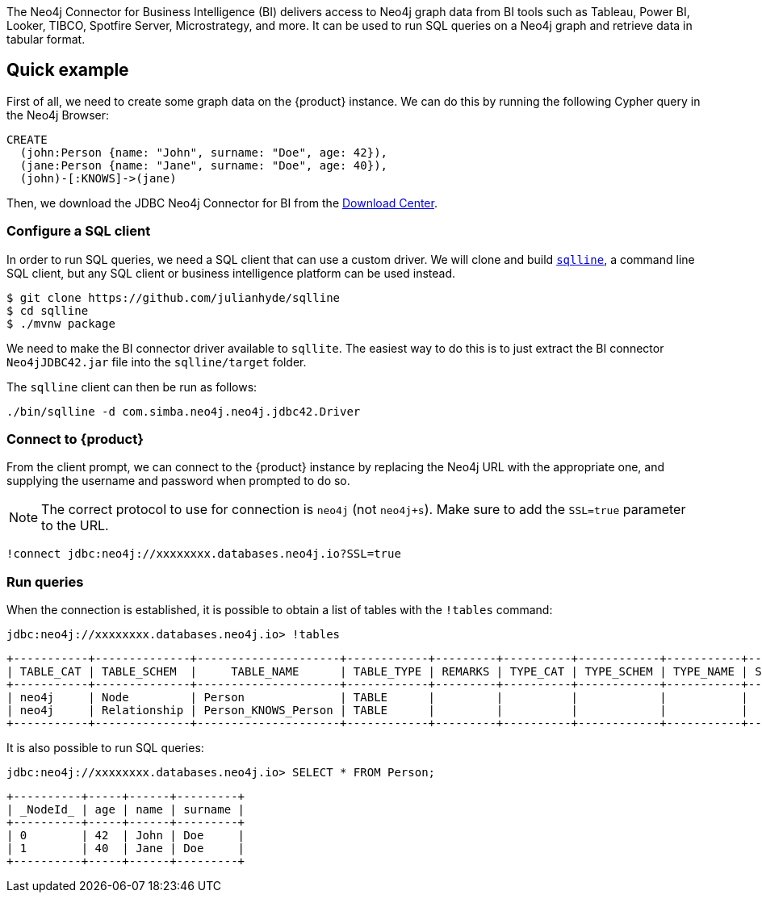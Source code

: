 The Neo4j Connector for Business Intelligence (BI) delivers access to Neo4j graph data from BI tools such as Tableau, Power BI, Looker, TIBCO, Spotfire Server, Microstrategy, and more. It can be used to run SQL queries on a Neo4j graph and retrieve data in tabular format.

== Quick example

First of all, we need to create some graph data on the {product} instance. We can do this by running the following Cypher query in the Neo4j Browser:

[source, cypher, subs=attributes+]
----
CREATE
  (john:Person {name: "John", surname: "Doe", age: 42}),
  (jane:Person {name: "Jane", surname: "Doe", age: 40}),
  (john)-[:KNOWS]->(jane)
----

Then, we download the JDBC Neo4j Connector for BI from the https://neo4j.com/download-center/#integrations[Download Center].

=== Configure a SQL client

In order to run SQL queries, we need a SQL client that can use a custom driver. We will clone and build https://github.com/julianhyde/sqlline[`sqlline`], a command line SQL client, but any SQL client or business intelligence platform can be used instead.

[source, shell, subs=attributes+]
----
$ git clone https://github.com/julianhyde/sqlline
$ cd sqlline
$ ./mvnw package
----

We need to make the BI connector driver available to `sqllite`. The easiest way to do this is to just extract the BI connector `Neo4jJDBC42.jar` file into the `sqlline/target` folder.

The `sqlline` client can then be run as follows:

[source, shell, subs=attributes+]
----
./bin/sqlline -d com.simba.neo4j.neo4j.jdbc42.Driver
----

=== Connect to {product}

From the client prompt, we can connect to the {product} instance by replacing the Neo4j URL with the appropriate one, and supplying the username and password when prompted to do so.

[NOTE]
====
The correct protocol to use for connection is `neo4j` (not `neo4j+s`). Make sure to add the `SSL=true` parameter to the URL.
====

[source, shell, subs=attributes+]
----
!connect jdbc:neo4j://xxxxxxxx.databases.neo4j.io?SSL=true
----

=== Run queries

When the connection is established, it is possible to obtain a list of tables with the `!tables` command:

[source, shell, subs=attributes+]
----
jdbc:neo4j://xxxxxxxx.databases.neo4j.io> !tables
----

----
+-----------+--------------+---------------------+------------+---------+----------+------------+-----------+--------+
| TABLE_CAT | TABLE_SCHEM  |     TABLE_NAME      | TABLE_TYPE | REMARKS | TYPE_CAT | TYPE_SCHEM | TYPE_NAME | SELF_R |
+-----------+--------------+---------------------+------------+---------+----------+------------+-----------+--------+
| neo4j     | Node         | Person              | TABLE      |         |          |            |           |        |
| neo4j     | Relationship | Person_KNOWS_Person | TABLE      |         |          |            |           |        |
+-----------+--------------+---------------------+------------+---------+----------+------------+-----------+--------+
----

It is also possible to run SQL queries:

[source, shell, subs=attributes+]
----
jdbc:neo4j://xxxxxxxx.databases.neo4j.io> SELECT * FROM Person;
----

----
+----------+-----+------+---------+
| _NodeId_ | age | name | surname |
+----------+-----+------+---------+
| 0        | 42  | John | Doe     |
| 1        | 40  | Jane | Doe     |
+----------+-----+------+---------+
----